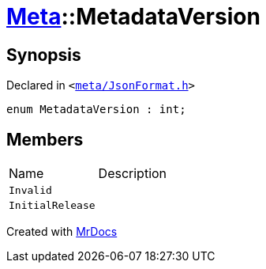 [#Meta-MetadataVersion]
= xref:Meta.adoc[Meta]::MetadataVersion
:relfileprefix: ../
:mrdocs:


== Synopsis

Declared in `&lt;https://github.com/PrismLauncher/PrismLauncher/blob/develop/launcher/meta/JsonFormat.h#L28[meta&sol;JsonFormat&period;h]&gt;`

[source,cpp,subs="verbatim,replacements,macros,-callouts"]
----
enum MetadataVersion : int;
----

== Members

[,cols=2]
|===
|Name |Description
|`Invalid`
|
|`InitialRelease`
|
|===



[.small]#Created with https://www.mrdocs.com[MrDocs]#

